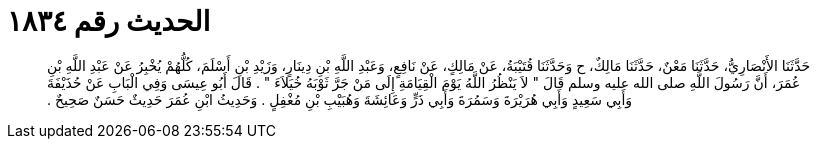 
= الحديث رقم ١٨٣٤

[quote.hadith]
حَدَّثَنَا الأَنْصَارِيُّ، حَدَّثَنَا مَعْنٌ، حَدَّثَنَا مَالِكٌ، ح وَحَدَّثَنَا قُتَيْبَةُ، عَنْ مَالِكٍ، عَنْ نَافِعٍ، وَعَبْدِ اللَّهِ بْنِ دِينَارٍ، وَزَيْدِ بْنِ أَسْلَمَ، كُلُّهُمْ يُخْبِرُ عَنْ عَبْدِ اللَّهِ بْنِ عُمَرَ، أَنَّ رَسُولَ اللَّهِ صلى الله عليه وسلم قَالَ ‏"‏ لاَ يَنْظُرُ اللَّهُ يَوْمَ الْقِيَامَةِ إِلَى مَنْ جَرَّ ثَوْبَهُ خُيَلاَءَ ‏"‏ ‏.‏ قَالَ أَبُو عِيسَى وَفِي الْبَابِ عَنْ حُذَيْفَةَ وَأَبِي سَعِيدٍ وَأَبِي هُرَيْرَةَ وَسَمُرَةَ وَأَبِي ذَرٍّ وَعَائِشَةَ وَهُبَيْبِ بْنِ مُغْفِلٍ ‏.‏ وَحَدِيثُ ابْنِ عُمَرَ حَدِيثٌ حَسَنٌ صَحِيحٌ ‏.‏